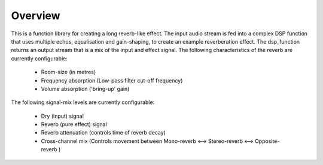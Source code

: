 Overview
========

This is a function library for creating a long reverb-like effect. The input audio stream is fed into a complex DSP function that uses multiple echos, 
equalisation and gain-shaping, to create an example reverberation effect.
The dsp_function returns an output stream that is a mix of the input and effect signal.
The following characteristics of the reverb are currently configurable:

   * Room-size (in metres)
   * Frequency absorption (Low-pass filter cut-off frequency)
   * Volume absorption ('bring-up' gain)

The following signal-mix levels are currently configurable:

   * Dry (input) signal
   * Reverb (pure effect) signal
   * Reverb attenuation (controls time of reverb decay)
   * Cross-channel mix (Controls movement between  Mono-reverb <--> Stereo-reverb <--> Opposite-reverb )

